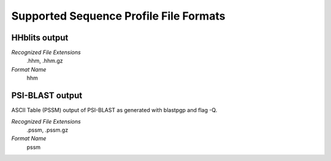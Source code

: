 Supported Sequence Profile File Formats
================================================================================

HHblits output
^^^^^^^^^^^^^^^^^^^^^^^^^^^^^^^^^^^^^^^^^^^^^^^^^^^^^^^^^^^^^^^^^^^^^^^^^^^^^^^^

*Recognized File Extensions*
  .hhm, .hhm.gz
  
*Format Name*
  hhm
  

PSI-BLAST output
^^^^^^^^^^^^^^^^^^^^^^^^^^^^^^^^^^^^^^^^^^^^^^^^^^^^^^^^^^^^^^^^^^^^^^^^^^^^^^^^

ASCII Table (PSSM) output of PSI-BLAST as generated with blastpgp and flag -Q.

*Recognized File Extensions*
  .pssm, .pssm.gz
  
*Format Name*
  pssm
